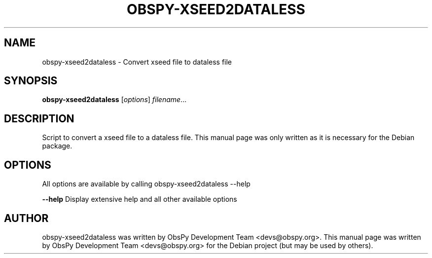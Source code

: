 .\" -*- nroff -*-
.\" First parameter, NAME, should be all caps
.\" Second parameter, SECTION, should be 1-8, maybe w/ subsection
.\" other parameters are allowed: see man(7), man(1)
.TH OBSPY-XSEED2DATALESS 1 "June 30, 2010"
.\" Please adjust this date whenever revising the manpage.
.\"
.\" Some roff macros, for reference:
.\" .nh        disable hyphenation
.\" .hy        enable hyphenation
.\" .ad l      left justify
.\" .ad b      justify to both left and right margins
.\" .nf        disable filling
.\" .fi        enable filling
.\" .br        insert line break
.\" .sp <n>    insert n+1 empty lines
.\" for manpage-specific macros, see man(7) and groff_man(7)
.\" .SH        section heading
.\" .SS        secondary section heading
.\"
.\"
.\" To preview this page as plain text: nroff -man obspy-xseed2dataless
.\"
.SH NAME
obspy-xseed2dataless \- Convert xseed file to dataless file
.SH SYNOPSIS
.B obspy-xseed2dataless
.RI [ options ] " filename" ...
.SH DESCRIPTION
Script to convert a xseed file to a dataless file. This manual page was
only written as it is necessary for the Debian package.
.SH OPTIONS
All options are available by calling obspy-xseed2dataless --help
.br
.sp 1
.B \-\-help
Display extensive help and all other available options
.SH AUTHOR
obspy-xseed2dataless was written by ObsPy Development Team <devs@obspy.org>. This manual page was written by ObsPy Development Team <devs@obspy.org> for the Debian project (but may be used by others).
